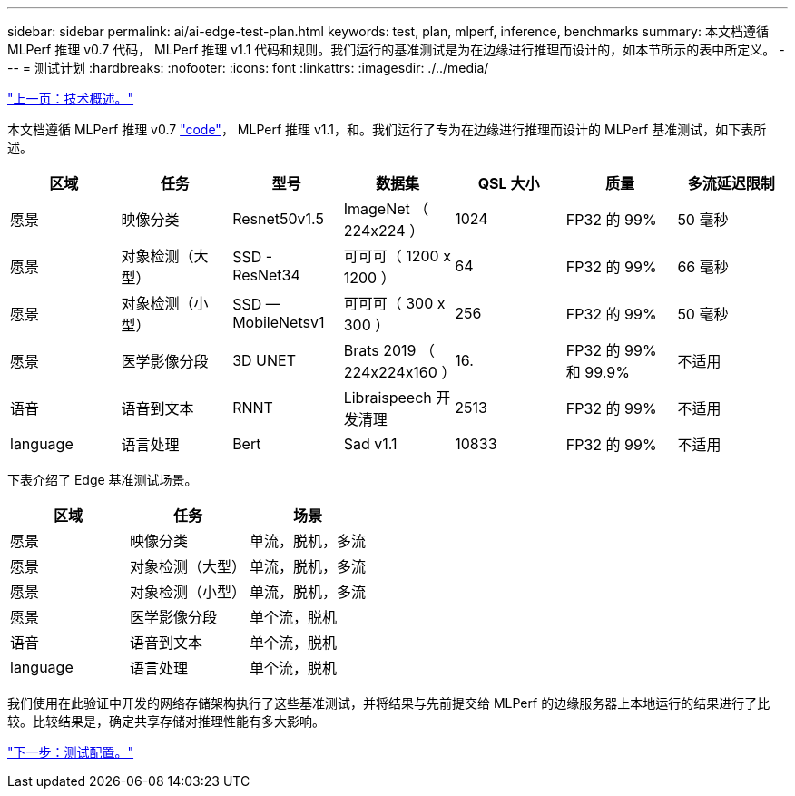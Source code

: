 ---
sidebar: sidebar 
permalink: ai/ai-edge-test-plan.html 
keywords: test, plan, mlperf, inference, benchmarks 
summary: 本文档遵循 MLPerf 推理 v0.7 代码， MLPerf 推理 v1.1 代码和规则。我们运行的基准测试是为在边缘进行推理而设计的，如本节所示的表中所定义。 
---
= 测试计划
:hardbreaks:
:nofooter: 
:icons: font
:linkattrs: 
:imagesdir: ./../media/


link:ai-edge-technology-overview.html["上一页：技术概述。"]

本文档遵循 MLPerf 推理 v0.7 https://github.com/mlperf/inference_results_v0.7/tree/master/closed/Lenovo["code"^]， MLPerf 推理 v1.1，和。我们运行了专为在边缘进行推理而设计的 MLPerf 基准测试，如下表所述。

|===
| 区域 | 任务 | 型号 | 数据集 | QSL 大小 | 质量 | 多流延迟限制 


| 愿景 | 映像分类 | Resnet50v1.5 | ImageNet （ 224x224 ） | 1024 | FP32 的 99% | 50 毫秒 


| 愿景 | 对象检测（大型） | SSD - ResNet34 | 可可可（ 1200 x 1200 ） | 64 | FP32 的 99% | 66 毫秒 


| 愿景 | 对象检测（小型） | SSD — MobileNetsv1 | 可可可（ 300 x 300 ） | 256 | FP32 的 99% | 50 毫秒 


| 愿景 | 医学影像分段 | 3D UNET | Brats 2019 （ 224x224x160 ） | 16. | FP32 的 99% 和 99.9% | 不适用 


| 语音 | 语音到文本 | RNNT | Libraispeech 开发清理 | 2513 | FP32 的 99% | 不适用 


| language | 语言处理 | Bert | Sad v1.1 | 10833 | FP32 的 99% | 不适用 
|===
下表介绍了 Edge 基准测试场景。

|===
| 区域 | 任务 | 场景 


| 愿景 | 映像分类 | 单流，脱机，多流 


| 愿景 | 对象检测（大型） | 单流，脱机，多流 


| 愿景 | 对象检测（小型） | 单流，脱机，多流 


| 愿景 | 医学影像分段 | 单个流，脱机 


| 语音 | 语音到文本 | 单个流，脱机 


| language | 语言处理 | 单个流，脱机 
|===
我们使用在此验证中开发的网络存储架构执行了这些基准测试，并将结果与先前提交给 MLPerf 的边缘服务器上本地运行的结果进行了比较。比较结果是，确定共享存储对推理性能有多大影响。

link:ai-edge-test-configuration.html["下一步：测试配置。"]

